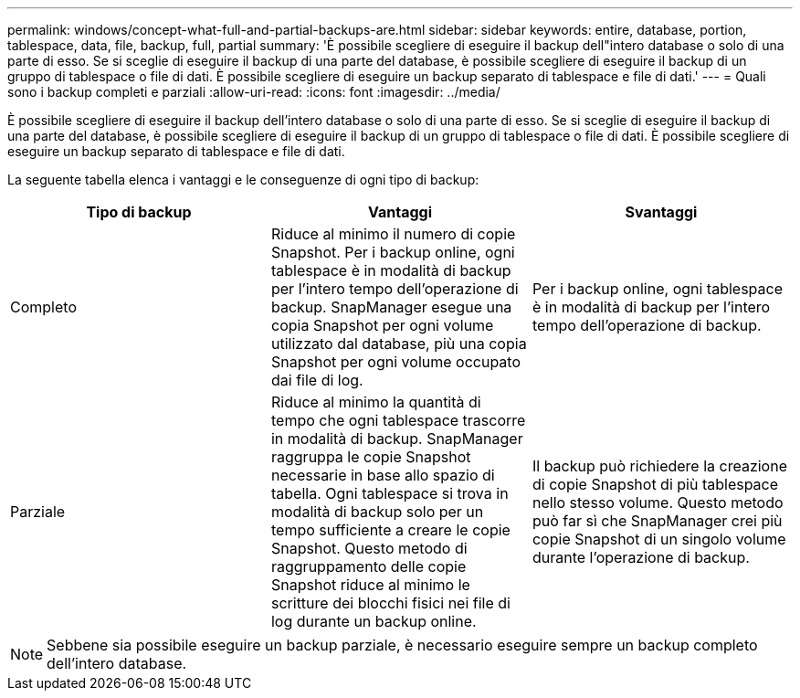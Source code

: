 ---
permalink: windows/concept-what-full-and-partial-backups-are.html 
sidebar: sidebar 
keywords: entire, database, portion, tablespace, data, file, backup, full, partial 
summary: 'È possibile scegliere di eseguire il backup dell"intero database o solo di una parte di esso. Se si sceglie di eseguire il backup di una parte del database, è possibile scegliere di eseguire il backup di un gruppo di tablespace o file di dati. È possibile scegliere di eseguire un backup separato di tablespace e file di dati.' 
---
= Quali sono i backup completi e parziali
:allow-uri-read: 
:icons: font
:imagesdir: ../media/


[role="lead"]
È possibile scegliere di eseguire il backup dell'intero database o solo di una parte di esso. Se si sceglie di eseguire il backup di una parte del database, è possibile scegliere di eseguire il backup di un gruppo di tablespace o file di dati. È possibile scegliere di eseguire un backup separato di tablespace e file di dati.

La seguente tabella elenca i vantaggi e le conseguenze di ogni tipo di backup:

|===
| Tipo di backup | Vantaggi | Svantaggi 


 a| 
Completo
 a| 
Riduce al minimo il numero di copie Snapshot. Per i backup online, ogni tablespace è in modalità di backup per l'intero tempo dell'operazione di backup. SnapManager esegue una copia Snapshot per ogni volume utilizzato dal database, più una copia Snapshot per ogni volume occupato dai file di log.
 a| 
Per i backup online, ogni tablespace è in modalità di backup per l'intero tempo dell'operazione di backup.



 a| 
Parziale
 a| 
Riduce al minimo la quantità di tempo che ogni tablespace trascorre in modalità di backup. SnapManager raggruppa le copie Snapshot necessarie in base allo spazio di tabella. Ogni tablespace si trova in modalità di backup solo per un tempo sufficiente a creare le copie Snapshot. Questo metodo di raggruppamento delle copie Snapshot riduce al minimo le scritture dei blocchi fisici nei file di log durante un backup online.
 a| 
Il backup può richiedere la creazione di copie Snapshot di più tablespace nello stesso volume. Questo metodo può far sì che SnapManager crei più copie Snapshot di un singolo volume durante l'operazione di backup.

|===
[NOTE]
====
Sebbene sia possibile eseguire un backup parziale, è necessario eseguire sempre un backup completo dell'intero database.

====